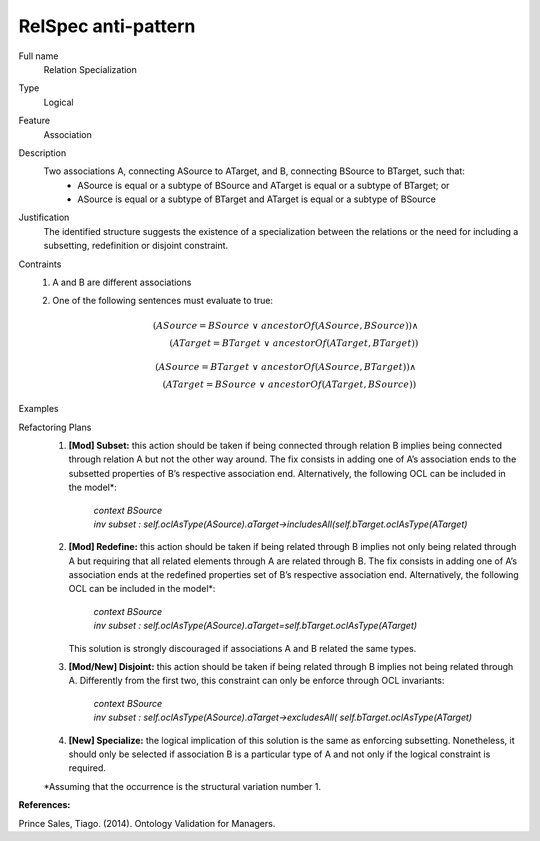 .. RelSpec

RelSpec anti-pattern
==================================

Full name
	Relation Specialization

Type
	Logical

Feature
	Association
	
Description
	Two associations A, connecting ASource to ATarget, and B, connecting BSource to BTarget, such that:
		- ASource is equal or a subtype of BSource and ATarget is equal or a subtype of BTarget; or
		- ASource is equal or a subtype of BTarget and ATarget is equal or a subtype of BSource
	
Justification
	The identified structure suggests the existence of a specialization between the relations or the need for including a subsetting, redefinition or disjoint constraint.
	
Contraints
	1.
		A and B are different associations
	2.
		One of the following sentences must evaluate to true:
		
		.. math :: (ASource = BSource \ \lor \ ancestorOf(ASource,BSource)) \land \\
			(ATarget = BTarget \ \lor \ ancestorOf(ATarget, BTarget))
		
		.. math :: (ASource = BTarget \ \lor \ ancestorOf(ASource,BTarget)) \land \\
			(ATarget = BSource \ \lor \ ancestorOf(ATarget, BSource))		
		
Examples
	|Examples|

Refactoring Plans
	1.
		**[Mod] Subset:** this action should be taken if being connected through relation B implies being connected through relation A but not the other way around. The fix consists in adding one of A’s association ends to the subsetted properties of B’s respective association end. Alternatively, the following OCL can be included in the model*:
		
			| *context BSource*
			| *inv subset : self.oclAsType(ASource).aTarget->includesAll(self.bTarget.oclAsType(ATarget)*
	2.
		**[Mod] Redefine:** this action should be taken if being related through B implies not only being related through A but requiring that all related elements through A are related through B. The fix consists in adding one of A’s association ends at the redefined properties set of B’s respective association end. Alternatively, the following OCL can be included in the model*:
		
			| *context BSource*
			| *inv subset : self.oclAsType(ASource).aTarget=self.bTarget.oclAsType(ATarget)*
		
		This solution is strongly discouraged if associations A and B related the same types.
	3.
		**[Mod/New] Disjoint:** this action should be taken if being related through B implies not being related through A. Differently from the first two, this constraint can only be enforce through OCL invariants:
	
			| *context BSource*
			| *inv subset : self.oclAsType(ASource).aTarget->excludesAll( self.bTarget.oclAsType(ATarget)*
	
	4.
		**[New] Specialize:** the logical implication of this solution is the same as enforcing subsetting. Nonetheless, it should only be selected if association B is a particular type of A and not only if the logical constraint is required.

	\*Assuming that the occurrence is the structural variation number 1.

**References:**

Prince Sales, Tiago. (2014). Ontology Validation for Managers.
	
.. |Examples| image:: examples.png